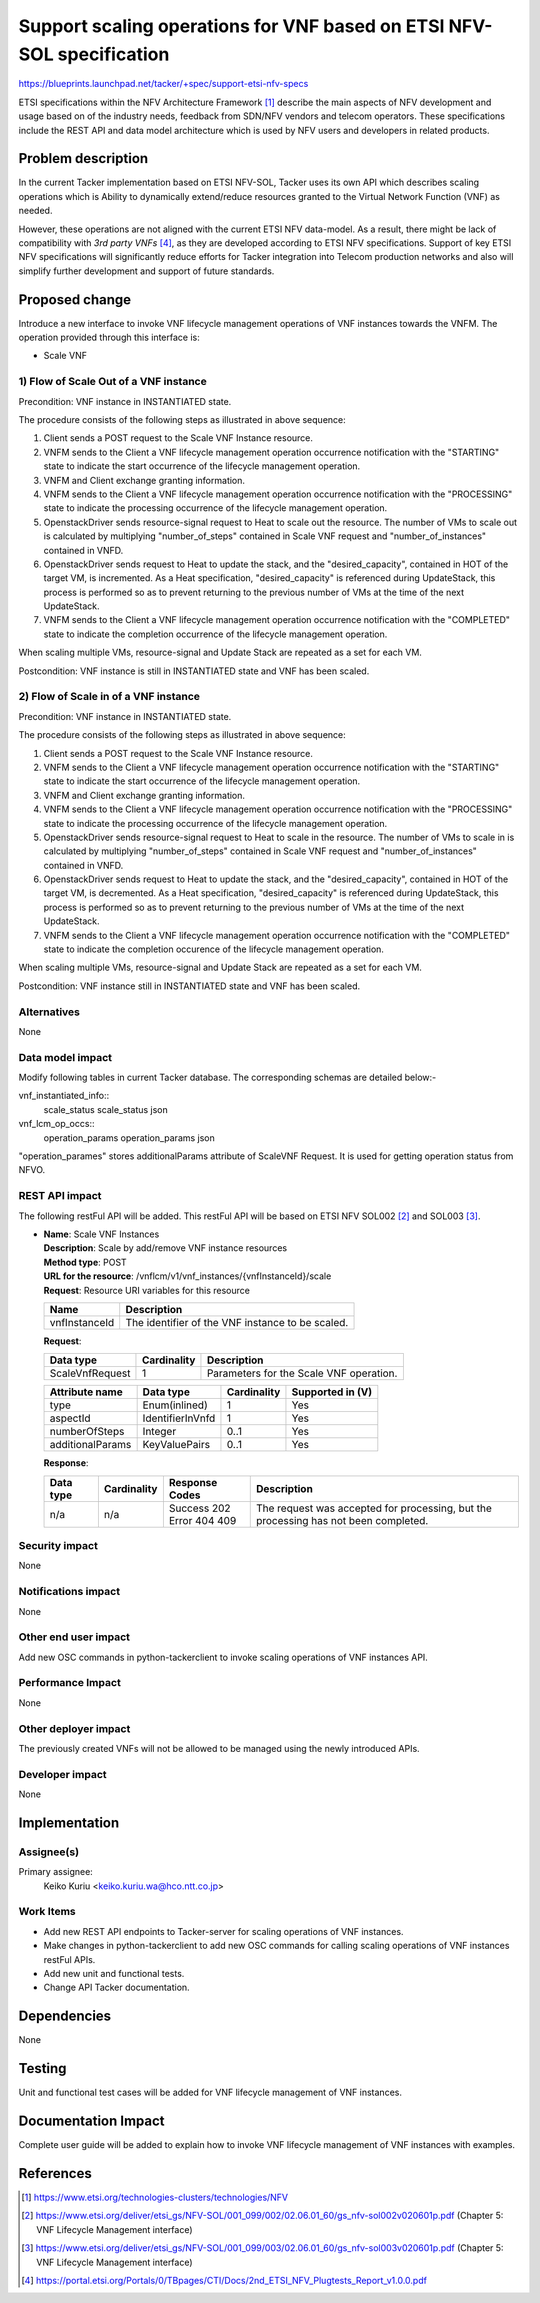 ..
 This work is licensed under a Creative Commons Attribution 3.0 Unported
 License.
 http://creativecommons.org/licenses/by/3.0/legalcode


======================================================================
Support scaling operations for VNF based on ETSI NFV-SOL specification
======================================================================

https://blueprints.launchpad.net/tacker/+spec/support-etsi-nfv-specs

ETSI specifications within the NFV Architecture Framework [#etsi_nfv]_
describe the main aspects of NFV development and usage based on of the
industry needs, feedback from SDN/NFV vendors and telecom operators.
These specifications include the REST API and data model architecture
which is used by NFV users and developers in related products.

Problem description
===================

In the current Tacker implementation based on ETSI NFV-SOL,
Tacker uses its own API which describes scaling operations
which is Ability to dynamically extend/reduce resources granted
to the Virtual Network Function (VNF) as needed.

However, these operations are not aligned with the current ETSI NFV
data-model. As a result, there might be lack of compatibility with `3rd
party VNFs` [#etsi_plugtest2]_, as they are developed according to ETSI
NFV specifications.  Support of key ETSI NFV specifications will
significantly reduce efforts for Tacker integration into Telecom production
networks and also will simplify further development and support of future
standards.

Proposed change
===============

Introduce a new interface to invoke VNF lifecycle management operations of VNF
instances towards the VNFM.
The operation provided through this interface is:

* Scale VNF

1) Flow of Scale Out of a VNF instance
--------------------------------------

Precondition: VNF instance in INSTANTIATED state.

.. seqdiag::

  seqdiag {
    node_width = 80;
    edge_length = 100;

    Client -> "tacker-server"
      [label = "POST /vnf_instances/{vnfInstanceId}/scale"];
    Client <-- "tacker-server" [label = "Response 202 Accepted"];
    "tacker-server" ->> "tacker-conductor"
      [label = "execute notification process"];
    Client <- "tacker-conductor" [label = "POST {callback URI} (STARTING)"];
    Client --> "tacker-conductor" [label = "Response: 204 No Content"];
    "tacker-server" -> "tacker-conductor"
      [label = "trriger asynchronous task"];
    Client <- "tacker-conductor" [label = "POST /grants"];
    Client --> "tacker-conductor" [label = "201 Created"];
    "tacker-conductor" ->> "tacker-conductor"
      [label = "execute notification process"];
    Client <- "tacker-conductor" [label = "POST {callback URI} (PROCESSING)"];
    Client --> "tacker-conductor" [label = "Response: 204 No Content"];
    "tacker-conductor" -> "VnfLcmDriver" [label = "execute VnfLcmDriver"];
    "VnfLcmDriver" -> "openstackDriver" [label = "execute openstackDriver"];
    "openstackDriver" -> "heat" [label = "resourse signal"];
    "openstackDriver" -> "heat" [label = "update stack"];
    "openstackDriver" <-- "heat" [label = ""];
    "VnfLcmDriver" <-- "openstackDriver" [label = ""];
    "tacker-conductor" <-- "VnfLcmDriver" [label = ""];
    "tacker-conductor" -> "MgmtDriver" [label = "execute MgmtDriver"];
    "MgmtDriver" -> "VNF" [label = "VNF Configuration"];
    "MgmtDriver" <-- "VNF" [label = ""];
    "tacker-conductor" <-- "MgmtDriver" [label = ""];
    "tacker-conductor" ->> "tacker-conductor"
      [label = "execute notification process"];
    Client <- "tacker-conductor" [label = "POST {callback URI} (COMPLETED)"];
    Client --> "tacker-conductor" [label = "Response: 204 No Content"];
  }


The procedure consists of the following steps as illustrated in above sequence:

#. Client sends a POST request to the Scale VNF Instance resource.
#. VNFM sends to the Client a VNF lifecycle management operation occurrence
   notification with the "STARTING" state to indicate the start occurrence of
   the lifecycle management operation.
#. VNFM and Client exchange granting information.
#. VNFM sends to the Client a VNF lifecycle management operation occurrence
   notification with the "PROCESSING" state to indicate the processing
   occurrence of the lifecycle management operation.
#. OpenstackDriver sends resource-signal request to Heat to scale out the
   resource. The number of VMs to scale out is calculated by multiplying
   "number_of_steps" contained in Scale VNF request and "number_of_instances"
   contained in VNFD.
#. OpenstackDriver sends request to Heat to update the stack, and the
   "desired_capacity", contained in HOT of the target VM, is incremented.
   As a Heat specification, "desired_capacity" is referenced during
   UpdateStack, this process is performed so as to prevent returning to
   the previous number of VMs at the time of the next UpdateStack.
#. VNFM sends to the Client a VNF lifecycle management operation occurrence
   notification with the "COMPLETED" state to indicate the completion
   occurrence of the lifecycle management operation.

When scaling multiple VMs, resource-signal and Update Stack are repeated as
a set for each VM.

Postcondition: VNF instance is still in INSTANTIATED state and VNF has been
scaled.


2) Flow of Scale in of a VNF instance
-------------------------------------

Precondition: VNF instance in INSTANTIATED state.

.. seqdiag::

  seqdiag {
    node_width = 80;
    edge_length = 100;

    Client -> "tacker-server"
      [label = "POST /vnf_instances/{vnfInstanceId}/scale"];
    Client <-- "tacker-server" [label = "Response 202 Accepted"];
    "tacker-server" ->> "tacker-conductor"
      [label = "execute notification process"];
    Client <- "tacker-conductor" [label = "POST {callback URI} (STARTING)"];
    Client --> "tacker-conductor" [label = "Response: 204 No Content"];
    "tacker-server" -> "tacker-conductor"
      [label = "trriger asynchronous task"];
    Client <- "tacker-conductor" [label = "POST /grants"];
    Client --> "tacker-conductor" [label = "201 Created"];
    "tacker-conductor" ->> "tacker-conductor"
      [label = "execute notification process"];
    Client <- "tacker-conductor" [label = "POST {callback URI} (PROCESSING)"];
    Client --> "tacker-conductor" [label = "Response: 204 No Content"];
    "tacker-conductor" -> "MgmtDriver" [label = "execute MgmtDriver"];
    "MgmtDriver" -> "VNF" [label = "VNF Configuration"];
    "MgmtDriver" <-- "VNF" [label = ""];
    "tacker-conductor" <-- "MgmtDriver" [label = ""];
    "tacker-conductor" -> "VnfLcmDriver" [label = "execute VnfLcmDriver"];
    "VnfLcmDriver" -> "openstackDriver" [label = "execute openstackDriver"];
    "openstackDriver" -> "heat" [label = "resourse signal"];
    "openstackDriver" -> "heat" [label = "update stack"];
    "openstackDriver" <-- "heat" [label = ""];
    "VnfLcmDriver" <-- "openstackDriver" [label = ""];
    "tacker-conductor" <-- "VnfLcmDriver" [label = ""];
    "tacker-conductor" ->> "tacker-conductor"
      [label = "execute notification process"];
    Client <- "tacker-conductor" [label = "POST {callback URI} (COMPLETED)"];
    Client --> "tacker-conductor" [label = "Response: 204 No Content"];
  }


The procedure consists of the following steps as illustrated in above sequence:

#. Client sends a POST request to the Scale VNF Instance resource.
#. VNFM sends to the Client a VNF lifecycle management operation occurrence
   notification with the "STARTING" state to indicate the start occurrence of
   the lifecycle management operation.
#. VNFM and Client exchange granting information.
#. VNFM sends to the Client a VNF lifecycle management operation occurrence
   notification with the "PROCESSING" state to indicate the processing
   occurrence of the lifecycle management operation.
#. OpenstackDriver sends resource-signal request to Heat to scale in the
   resource. The number of VMs to scale in is calculated by multiplying
   "number_of_steps" contained in Scale VNF request and "number_of_instances"
   contained in VNFD.
#. OpenstackDriver sends request to Heat to update the stack, and the
   "desired_capacity", contained in HOT of the target VM, is decremented.
   As a Heat specification, "desired_capacity" is referenced during
   UpdateStack, this process is performed so as to prevent returning to the
   previous number of VMs at the time of the next UpdateStack.
#. VNFM sends to the Client a VNF lifecycle management operation occurrence
   notification with the "COMPLETED" state to indicate the completion
   occurence of the lifecycle management operation.

When scaling multiple VMs, resource-signal and Update Stack are repeated as
a set for each VM.

Postcondition: VNF instance still in INSTANTIATED state and VNF has been
scaled.

Alternatives
------------

None

Data model impact
-----------------

Modify following tables in current Tacker database. The corresponding
schemas are detailed below:-

vnf_instantiated_info::
    scale_status scale_status json

vnf_lcm_op_occs::
    operation_params operation_params json

"operation_parames" stores additionalParams attribute of ScaleVNF Request.
It is used for getting operation status from NFVO.

REST API impact
---------------

The following restFul API will be added. This restFul API will be based on
ETSI NFV SOL002 [#NFV-SOL002]_ and SOL003 [#NFV-SOL003]_.

* | **Name**: Scale VNF Instances
  | **Description**: Scale by add/remove VNF instance resources
  | **Method type**: POST
  | **URL for the resource**: /vnflcm/v1/vnf_instances/{vnfInstanceId}/scale
  | **Request**: Resource URI variables for this resource

  +---------------+------------------------------------------------------+
  | Name          | Description                                          |
  +===============+======================================================+
  | vnfInstanceId | The identifier of the VNF instance to be scaled.     |
  +---------------+------------------------------------------------------+

  | **Request**:

  +------------------+-------------+-----------------------------------------+
  | Data type        | Cardinality | Description                             |
  +==================+======+======+=========================================+
  | ScaleVnfRequest  | 1           | Parameters for the Scale VNF operation. |
  +------------------+-------------+-----------------------------------------+

  +---------------------+-------------------+-------------+------------------+
  | Attribute name      | Data type         | Cardinality | Supported in (V) |
  +=====================+===================+=============+==================+
  | type                | Enum(inlined)     | 1           |    Yes           |
  +---------------------+-------------------+-------------+------------------+
  | aspectId            | IdentifierInVnfd  | 1           |    Yes           |
  +---------------------+-------------------+-------------+------------------+
  | numberOfSteps       | Integer           | 0..1        |    Yes           |
  +---------------------+-------------------+-------------+------------------+
  | additionalParams    | KeyValuePairs     | 0..1        |    Yes           |
  +---------------------+-------------------+-------------+------------------+


  | **Response**:

  .. list-table::
     :widths: 10 10 16 50
     :header-rows: 1

     * - Data type
       - Cardinality
       - Response Codes
       - Description
     * - n/a
       - n/a
       - | Success 202
         | Error 404 409
       - The request was accepted for processing, but the processing has not
         been completed.

Security impact
---------------

None

Notifications impact
--------------------

None

Other end user impact
---------------------

Add new OSC commands in python-tackerclient to invoke scaling operations of
VNF instances API.


Performance Impact
------------------

None

Other deployer impact
---------------------

The previously created VNFs will not be allowed to be managed using the newly
introduced APIs.

Developer impact
----------------

None


Implementation
==============

Assignee(s)
-----------

Primary assignee:
  Keiko Kuriu <keiko.kuriu.wa@hco.ntt.co.jp>

Work Items
----------

* Add new REST API endpoints to Tacker-server for scaling operations
  of VNF instances.
* Make changes in python-tackerclient to add new OSC commands for calling
  scaling operations of VNF instances restFul APIs.
* Add new unit and functional tests.
* Change API Tacker documentation.

Dependencies
============

None

Testing
========

Unit and functional test cases will be added for VNF lifecycle management
of VNF instances.

Documentation Impact
====================

Complete user guide will be added to explain how to invoke VNF lifecycle
management of VNF instances with examples.

References
==========

.. [#etsi_nfv] https://www.etsi.org/technologies-clusters/technologies/NFV
.. [#NFV-SOL002]
   https://www.etsi.org/deliver/etsi_gs/NFV-SOL/001_099/002/02.06.01_60/gs_nfv-sol002v020601p.pdf
   (Chapter 5: VNF Lifecycle Management interface)
.. [#NFV-SOL003]
   https://www.etsi.org/deliver/etsi_gs/NFV-SOL/001_099/003/02.06.01_60/gs_nfv-sol003v020601p.pdf
   (Chapter 5: VNF Lifecycle Management interface)
.. [#etsi_plugtest2]
   https://portal.etsi.org/Portals/0/TBpages/CTI/Docs/2nd_ETSI_NFV_Plugtests_Report_v1.0.0.pdf
